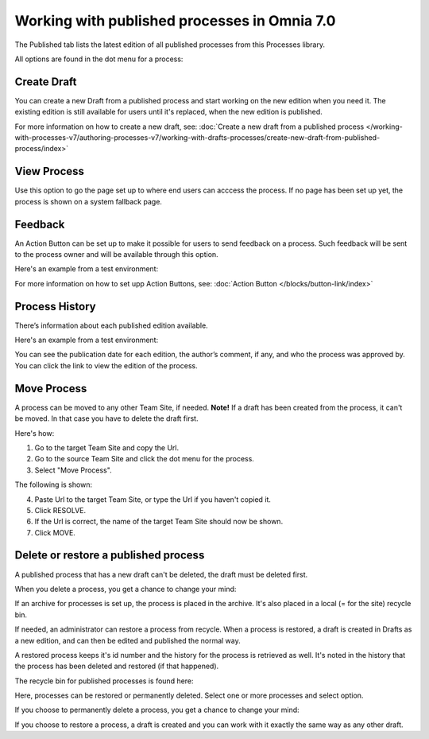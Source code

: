 Working with published processes in Omnia 7.0
=======================================================

The Published tab lists the latest edition of all published processes from this Processes library. 

.. image:: pm-published-list-v7.png

All options are found in the dot menu for a process:

.. image:: pm-published-menu-v7.png

Create Draft
**************
You can create a new Draft from a published process and start working on the new edition when you need it. The existing edition is still available for users until it's replaced, when the new edition is published.

For more information on how to create a new draft, see: :doc:`Create a new draft from a published process </working-with-processes-v7/authoring-processes-v7/working-with-drafts-processes/create-new-draft-from-published-process/index>`

View Process
*******************
Use this option to go the page set up to where end users can acccess the process. If no page has been set up yet, the process is shown on a system fallback page.

Feedback
*********
An Action Button can be set up to make it possible for users to send feedback on a process. Such feedback will be sent to the process owner and will be available through this option.

Here's an example from a test environment:

.. image:: process-feedback-v7.png

For more information on how to set upp Action Buttons, see: :doc:`Action Button </blocks/button-link/index>`

Process History
******************
There’s information about each published edition available. 
 
Here's an example from a test environment:

.. image:: pm-published-history-v7.png
 
You can see the publication date for each edition, the author’s comment, if any, and who the process was approved by. You can click the link to view the edition of the process.

Move Process
***************
A process can be moved to any other Team Site, if needed. **Note!** If a draft has been created from the process, it can't be moved. In that case you have to delete the draft first.

Here's how:

1. Go to the target Team Site and copy the Url.
2. Go to the source Team Site and click the dot menu for the process.
3. Select "Move Process".

The following is shown:

.. image:: process-move-v7.png

4. Paste Url to the target Team Site, or type the Url if you haven't copied it.
5. Click RESOLVE.
6. If the Url is correct, the name of the target Team Site should now be shown.
7. Click MOVE.

Delete or restore a published process
****************************************
A published process that has a new draft can't be deleted, the draft must be deleted first.

When you delete a process, you get a chance to change your mind:

.. image:: delete-question-v7.png

If an archive for processes is set up, the process is placed in the archive. It's also placed in a local (= for the site) recycle bin. 

If needed, an administrator can restore a process from recycle. When a process is restored, a draft is created in Drafts as a new edition, and can then be edited and published the normal way. 

A restored process keeps it's id number and the history for the process is retrieved as well. It's noted in the history that the process has been deleted and restored (if that happened).  

The recycle bin for published processes is found here:

.. image:: delete-process-bin-v7.png

Here, processes can be restored or permanently deleted. Select one or more processes and select option.

.. image:: delete-process-options-v7.png

If you choose to permanently delete a process, you get a chance to change your mind:

.. image:: delete-process-delete-v7.png

If you choose to restore a process, a draft is created and you can work with it exactly the same way as any other draft.
